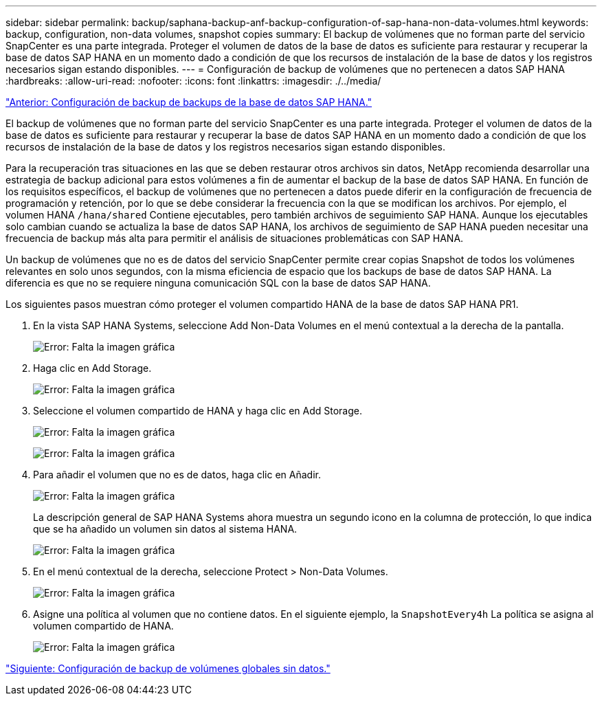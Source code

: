 ---
sidebar: sidebar 
permalink: backup/saphana-backup-anf-backup-configuration-of-sap-hana-non-data-volumes.html 
keywords: backup, configuration, non-data volumes, snapshot copies 
summary: El backup de volúmenes que no forman parte del servicio SnapCenter es una parte integrada. Proteger el volumen de datos de la base de datos es suficiente para restaurar y recuperar la base de datos SAP HANA en un momento dado a condición de que los recursos de instalación de la base de datos y los registros necesarios sigan estando disponibles. 
---
= Configuración de backup de volúmenes que no pertenecen a datos SAP HANA
:hardbreaks:
:allow-uri-read: 
:nofooter: 
:icons: font
:linkattrs: 
:imagesdir: ./../media/


link:saphana-backup-anf-backup-configuration-of-sap-hana-database-backups.html["Anterior: Configuración de backup de backups de la base de datos SAP HANA."]

El backup de volúmenes que no forman parte del servicio SnapCenter es una parte integrada. Proteger el volumen de datos de la base de datos es suficiente para restaurar y recuperar la base de datos SAP HANA en un momento dado a condición de que los recursos de instalación de la base de datos y los registros necesarios sigan estando disponibles.

Para la recuperación tras situaciones en las que se deben restaurar otros archivos sin datos, NetApp recomienda desarrollar una estrategia de backup adicional para estos volúmenes a fin de aumentar el backup de la base de datos SAP HANA. En función de los requisitos específicos, el backup de volúmenes que no pertenecen a datos puede diferir en la configuración de frecuencia de programación y retención, por lo que se debe considerar la frecuencia con la que se modifican los archivos. Por ejemplo, el volumen HANA `/hana/shared` Contiene ejecutables, pero también archivos de seguimiento SAP HANA. Aunque los ejecutables solo cambian cuando se actualiza la base de datos SAP HANA, los archivos de seguimiento de SAP HANA pueden necesitar una frecuencia de backup más alta para permitir el análisis de situaciones problemáticas con SAP HANA.

Un backup de volúmenes que no es de datos del servicio SnapCenter permite crear copias Snapshot de todos los volúmenes relevantes en solo unos segundos, con la misma eficiencia de espacio que los backups de base de datos SAP HANA. La diferencia es que no se requiere ninguna comunicación SQL con la base de datos SAP HANA.

Los siguientes pasos muestran cómo proteger el volumen compartido HANA de la base de datos SAP HANA PR1.

. En la vista SAP HANA Systems, seleccione Add Non-Data Volumes en el menú contextual a la derecha de la pantalla.
+
image:saphana-backup-anf-image31.png["Error: Falta la imagen gráfica"]

. Haga clic en Add Storage.
+
image:saphana-backup-anf-image32.png["Error: Falta la imagen gráfica"]

. Seleccione el volumen compartido de HANA y haga clic en Add Storage.
+
image:saphana-backup-anf-image33.png["Error: Falta la imagen gráfica"]

+
image:saphana-backup-anf-image34.png["Error: Falta la imagen gráfica"]

. Para añadir el volumen que no es de datos, haga clic en Añadir.
+
image:saphana-backup-anf-image35.png["Error: Falta la imagen gráfica"]

+
La descripción general de SAP HANA Systems ahora muestra un segundo icono en la columna de protección, lo que indica que se ha añadido un volumen sin datos al sistema HANA.

+
image:saphana-backup-anf-image36.png["Error: Falta la imagen gráfica"]

. En el menú contextual de la derecha, seleccione Protect > Non-Data Volumes.
+
image:saphana-backup-anf-image37.png["Error: Falta la imagen gráfica"]

. Asigne una política al volumen que no contiene datos. En el siguiente ejemplo, la `SnapshotEvery4h` La política se asigna al volumen compartido de HANA.
+
image:saphana-backup-anf-image38.png["Error: Falta la imagen gráfica"]



link:saphana-backup-anf-backup-configuration-of-global-non-data-volumes.html["Siguiente: Configuración de backup de volúmenes globales sin datos."]
